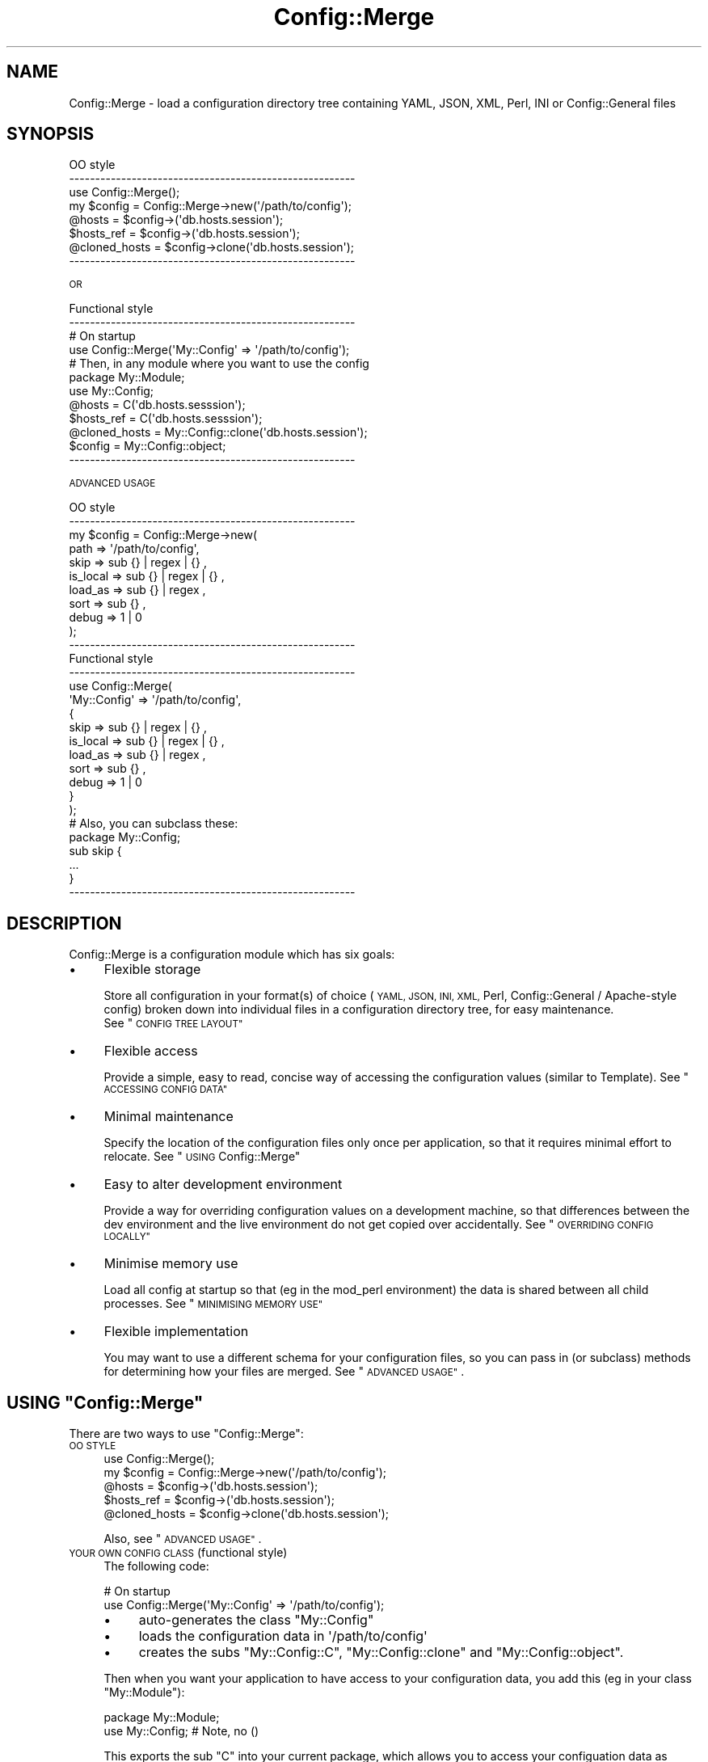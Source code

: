 .\" Automatically generated by Pod::Man 4.14 (Pod::Simple 3.40)
.\"
.\" Standard preamble:
.\" ========================================================================
.de Sp \" Vertical space (when we can't use .PP)
.if t .sp .5v
.if n .sp
..
.de Vb \" Begin verbatim text
.ft CW
.nf
.ne \\$1
..
.de Ve \" End verbatim text
.ft R
.fi
..
.\" Set up some character translations and predefined strings.  \*(-- will
.\" give an unbreakable dash, \*(PI will give pi, \*(L" will give a left
.\" double quote, and \*(R" will give a right double quote.  \*(C+ will
.\" give a nicer C++.  Capital omega is used to do unbreakable dashes and
.\" therefore won't be available.  \*(C` and \*(C' expand to `' in nroff,
.\" nothing in troff, for use with C<>.
.tr \(*W-
.ds C+ C\v'-.1v'\h'-1p'\s-2+\h'-1p'+\s0\v'.1v'\h'-1p'
.ie n \{\
.    ds -- \(*W-
.    ds PI pi
.    if (\n(.H=4u)&(1m=24u) .ds -- \(*W\h'-12u'\(*W\h'-12u'-\" diablo 10 pitch
.    if (\n(.H=4u)&(1m=20u) .ds -- \(*W\h'-12u'\(*W\h'-8u'-\"  diablo 12 pitch
.    ds L" ""
.    ds R" ""
.    ds C` ""
.    ds C' ""
'br\}
.el\{\
.    ds -- \|\(em\|
.    ds PI \(*p
.    ds L" ``
.    ds R" ''
.    ds C`
.    ds C'
'br\}
.\"
.\" Escape single quotes in literal strings from groff's Unicode transform.
.ie \n(.g .ds Aq \(aq
.el       .ds Aq '
.\"
.\" If the F register is >0, we'll generate index entries on stderr for
.\" titles (.TH), headers (.SH), subsections (.SS), items (.Ip), and index
.\" entries marked with X<> in POD.  Of course, you'll have to process the
.\" output yourself in some meaningful fashion.
.\"
.\" Avoid warning from groff about undefined register 'F'.
.de IX
..
.nr rF 0
.if \n(.g .if rF .nr rF 1
.if (\n(rF:(\n(.g==0)) \{\
.    if \nF \{\
.        de IX
.        tm Index:\\$1\t\\n%\t"\\$2"
..
.        if !\nF==2 \{\
.            nr % 0
.            nr F 2
.        \}
.    \}
.\}
.rr rF
.\" ========================================================================
.\"
.IX Title "Config::Merge 3"
.TH Config::Merge 3 "2014-08-25" "perl v5.32.0" "User Contributed Perl Documentation"
.\" For nroff, turn off justification.  Always turn off hyphenation; it makes
.\" way too many mistakes in technical documents.
.if n .ad l
.nh
.SH "NAME"
Config::Merge \- load a configuration directory tree containing
YAML, JSON, XML, Perl, INI or Config::General files
.SH "SYNOPSIS"
.IX Header "SYNOPSIS"
.Vb 3
\&   OO style
\&   \-\-\-\-\-\-\-\-\-\-\-\-\-\-\-\-\-\-\-\-\-\-\-\-\-\-\-\-\-\-\-\-\-\-\-\-\-\-\-\-\-\-\-\-\-\-\-\-\-\-\-\-\-\-\-
\&   use Config::Merge();
\&
\&   my $config    = Config::Merge\->new(\*(Aq/path/to/config\*(Aq);
\&
\&   @hosts        = $config\->(\*(Aqdb.hosts.session\*(Aq);
\&   $hosts_ref    = $config\->(\*(Aqdb.hosts.session\*(Aq);
\&   @cloned_hosts = $config\->clone(\*(Aqdb.hosts.session\*(Aq);
\&   \-\-\-\-\-\-\-\-\-\-\-\-\-\-\-\-\-\-\-\-\-\-\-\-\-\-\-\-\-\-\-\-\-\-\-\-\-\-\-\-\-\-\-\-\-\-\-\-\-\-\-\-\-\-\-
.Ve
.PP
\&\s-1OR\s0
.PP
.Vb 4
\&   Functional style
\&   \-\-\-\-\-\-\-\-\-\-\-\-\-\-\-\-\-\-\-\-\-\-\-\-\-\-\-\-\-\-\-\-\-\-\-\-\-\-\-\-\-\-\-\-\-\-\-\-\-\-\-\-\-\-\-
\&   # On startup
\&   use Config::Merge(\*(AqMy::Config\*(Aq => \*(Aq/path/to/config\*(Aq);
\&
\&
\&   # Then, in any module where you want to use the config
\&   package My::Module;
\&   use My::Config;
\&
\&   @hosts        = C(\*(Aqdb.hosts.sesssion\*(Aq);
\&   $hosts_ref    = C(\*(Aqdb.hosts.sesssion\*(Aq);
\&   @cloned_hosts = My::Config::clone(\*(Aqdb.hosts.session\*(Aq);
\&   $config       = My::Config::object;
\&   \-\-\-\-\-\-\-\-\-\-\-\-\-\-\-\-\-\-\-\-\-\-\-\-\-\-\-\-\-\-\-\-\-\-\-\-\-\-\-\-\-\-\-\-\-\-\-\-\-\-\-\-\-\-\-
.Ve
.PP
\&\s-1ADVANCED USAGE\s0
.PP
.Vb 11
\&   OO style
\&   \-\-\-\-\-\-\-\-\-\-\-\-\-\-\-\-\-\-\-\-\-\-\-\-\-\-\-\-\-\-\-\-\-\-\-\-\-\-\-\-\-\-\-\-\-\-\-\-\-\-\-\-\-\-\-
\&   my $config    = Config::Merge\->new(
\&       path      => \*(Aq/path/to/config\*(Aq,
\&       skip      => sub {} | regex | {} ,
\&       is_local  => sub {} | regex | {} ,
\&       load_as   => sub {} | regex ,
\&       sort      => sub {} ,
\&       debug     => 1 | 0
\&   );
\&   \-\-\-\-\-\-\-\-\-\-\-\-\-\-\-\-\-\-\-\-\-\-\-\-\-\-\-\-\-\-\-\-\-\-\-\-\-\-\-\-\-\-\-\-\-\-\-\-\-\-\-\-\-\-\-
\&
\&   Functional style
\&   \-\-\-\-\-\-\-\-\-\-\-\-\-\-\-\-\-\-\-\-\-\-\-\-\-\-\-\-\-\-\-\-\-\-\-\-\-\-\-\-\-\-\-\-\-\-\-\-\-\-\-\-\-\-\-
\&   use Config::Merge(
\&       \*(AqMy::Config\*(Aq => \*(Aq/path/to/config\*(Aq,
\&       {
\&           skip      => sub {} | regex | {} ,
\&           is_local  => sub {} | regex | {} ,
\&           load_as   => sub {} | regex ,
\&           sort      => sub {} ,
\&           debug     => 1 | 0
\&       }
\&   );
\&
\&   # Also, you can subclass these:
\&
\&     package My::Config;
\&     sub skip {
\&         ...
\&     }
\&
\&   \-\-\-\-\-\-\-\-\-\-\-\-\-\-\-\-\-\-\-\-\-\-\-\-\-\-\-\-\-\-\-\-\-\-\-\-\-\-\-\-\-\-\-\-\-\-\-\-\-\-\-\-\-\-\-
.Ve
.SH "DESCRIPTION"
.IX Header "DESCRIPTION"
Config::Merge is a configuration module which has six goals:
.IP "\(bu" 4
Flexible storage
.Sp
Store all configuration in your format(s) of choice (\s-1YAML, JSON, INI, XML,\s0 Perl,
Config::General / Apache-style config) broken down into individual files in
a configuration directory tree, for easy maintenance.
 See \*(L"\s-1CONFIG TREE LAYOUT\*(R"\s0
.IP "\(bu" 4
Flexible access
.Sp
Provide a simple, easy to read, concise way of accessing the configuration
values (similar to Template). See \*(L"\s-1ACCESSING CONFIG DATA\*(R"\s0
.IP "\(bu" 4
Minimal maintenance
.Sp
Specify the location of the configuration files only once per
application, so that it requires minimal effort to relocate.
See \*(L"\s-1USING\s0 Config::Merge\*(R"
.IP "\(bu" 4
Easy to alter development environment
.Sp
Provide a way for overriding configuration values on a development
machine, so that differences between the dev environment and
the live environment do not get copied over accidentally.
See \*(L"\s-1OVERRIDING CONFIG LOCALLY\*(R"\s0
.IP "\(bu" 4
Minimise memory use
.Sp
Load all config at startup so that (eg in the mod_perl environment) the
data is shared between all child processes. See \*(L"\s-1MINIMISING MEMORY USE\*(R"\s0
.IP "\(bu" 4
Flexible implementation
.Sp
You may want to use a different schema for your configuration files,
so you can pass in (or subclass) methods for determining how your
files are merged.  See \*(L"\s-1ADVANCED USAGE\*(R"\s0.
.ie n .SH "USING ""Config::Merge"""
.el .SH "USING \f(CWConfig::Merge\fP"
.IX Header "USING Config::Merge"
There are two ways to use \f(CW\*(C`Config::Merge\*(C'\fR:
.IP "\s-1OO STYLE\s0" 4
.IX Item "OO STYLE"
.Vb 2
\&   use Config::Merge();
\&   my $config    = Config::Merge\->new(\*(Aq/path/to/config\*(Aq);
\&
\&   @hosts        = $config\->(\*(Aqdb.hosts.session\*(Aq);
\&   $hosts_ref    = $config\->(\*(Aqdb.hosts.session\*(Aq);
\&   @cloned_hosts = $config\->clone(\*(Aqdb.hosts.session\*(Aq);
.Ve
.Sp
Also, see \*(L"\s-1ADVANCED USAGE\*(R"\s0.
.IP "\s-1YOUR OWN CONFIG CLASS\s0 (functional style)" 4
.IX Item "YOUR OWN CONFIG CLASS (functional style)"
The following code:
.Sp
.Vb 2
\&   # On startup
\&   use Config::Merge(\*(AqMy::Config\*(Aq => \*(Aq/path/to/config\*(Aq);
.Ve
.RS 4
.IP "\(bu" 4
auto-generates the class \f(CW\*(C`My::Config\*(C'\fR
.IP "\(bu" 4
loads the configuration data in \f(CW\*(Aq/path/to/config\*(Aq\fR
.IP "\(bu" 4
creates the subs \f(CW\*(C`My::Config::C\*(C'\fR, \f(CW\*(C`My::Config::clone\*(C'\fR
and \f(CW\*(C`My::Config::object\*(C'\fR.
.RE
.RS 4
.Sp
Then when you want your application to have access to your configuration data,
you add this (eg in your class \f(CW\*(C`My::Module\*(C'\fR):
.Sp
.Vb 2
\&   package My::Module;
\&   use My::Config;       # Note, no ()
.Ve
.Sp
This exports the sub \f(CW\*(C`C\*(C'\fR into your current package, which allows you to
access your configuation data as follows:
.Sp
.Vb 4
\&   @hosts        = C(\*(Aqdb.hosts.sesssion\*(Aq);
\&   $hosts_ref    = C(\*(Aqdb.hosts.sesssion\*(Aq);
\&   @cloned_hosts = My::Config::clone(\*(Aqdb.hosts.session\*(Aq);
\&   $config       = My::Config::object;
.Ve
.RE
.SH "CONFIG TREE LAYOUT"
.IX Header "CONFIG TREE LAYOUT"
Config::Merge reads the data from any number (and type) of config files
stored in a directory tree. File names and directory names are used as keys in
the configuration hash.
.PP
It uses file extensions to decide what type of data the file contains, so:
.PP
.Vb 6
\&    YAML            : .yaml .yml
\&    JSON            : .json .jsn
\&    XML             : .xml
\&    INI             : .ini
\&    Perl            : .perl .pl
\&    Config::General : .conf .cnf
.Ve
.PP
When loading your config data, Config::Merge starts at the directory
specified at startup (see \*(L"\s-1USING\s0 Config::Merge\*(R") and looks
through all the sub-directories for files ending in one of the above
extensions.
.PP
The name of the file or subdirectory is used as the first key.  So:
.PP
.Vb 9
\&    global/
\&        db.yaml:
\&            username : admin
\&            hosts:
\&                     \- host1
\&                     \- host2
\&            password:
\&              host1:   password1
\&              host2:   password2
.Ve
.PP
would be loaded as :
.PP
.Vb 9
\&    $Config = {
\&       global => {
\&           db => {
\&               username => \*(Aqadmin\*(Aq,
\&               password => { host1 => \*(Aqpassword1\*(Aq, host2 => \*(Aqpassword2\*(Aq},
\&               hosts    => [\*(Aqhost1\*(Aq,\*(Aqhost2\*(Aq],
\&           }
\&       }
\&    }
.Ve
.PP
Subdirectories are processed before the current directory, so
you can have a directory and a config file with the same name,
and the values will be merged into a single hash, so for
instance, you can have:
.PP
.Vb 7
\&    confdir:
\&       syndication/
\&       \-\-data_types/
\&         \-\-traffic.yaml
\&         \-\-headlines.yaml
\&       \-\-data_types.ini
\&       syndication.conf
.Ve
.PP
The config items in syndication.conf will be added to (or overwrite)
the items loaded into the syndication namespace via the subdirectory
called syndication.
.SH "OVERRIDING CONFIG LOCALLY"
.IX Header "OVERRIDING CONFIG LOCALLY"
The situation often arises where it is necessary to specify
different config values on different machines. For instance,
the database host on a dev machine may be different from the host
on the live application. Also, see \*(L"\s-1ADVANCED USAGE\*(R"\s0 which
provides you with other means to merge local data.
.PP
Instead of changing this data during dev and then having to remember
to change it back before putting the new code live, we have a mechanism
for overriding config locally in a \f(CW\*(C`local.*\*(C'\fR file and then, as long as
that file never gets uploaded to live, you are protected.
.PP
You can put a file called \f(CW\*(C`local.*\*(C'\fR (where * is any of the recognised
extensions) in any sub-directory, and
the data in this file will be merged with the existing data.
.PP
Just make sure that the \f(CW\*(C`local.*\*(C'\fR files are never checked into your live
code.
.PP
For instance, if we have:
.PP
.Vb 3
\&    confdir:
\&        db.yaml
\&        local.yaml
.Ve
.PP
and db.yaml has :
.PP
.Vb 5
\&    connections:
\&        default_settings:
\&            host:       localhost
\&            table:      abc
\&            password:   123
.Ve
.PP
And in local.yaml:
.PP
.Vb 4
\&    db:
\&        connections:
\&            default_settings:
\&                password:   456
.Ve
.PP
the resulting configuration will look like this:
.PP
.Vb 6
\&    db:
\&        connections:
\&            default_settings:
\&                host:       localhost
\&                table:      abc
\&                password:   456
.Ve
.SH "ACCESSING CONFIG DATA"
.IX Header "ACCESSING CONFIG DATA"
All configuration data is loaded into a single hash, eg:
.PP
.Vb 9
\&    $config = {
\&        db    => {
\&            hosts  => {
\&                session  => [\*(Aqhost1\*(Aq,\*(Aqhost2\*(Aq,\*(Aqhost3\*(Aq],
\&                images   => [\*(Aqhost1\*(Aq,\*(Aqhost2\*(Aq,\*(Aqhost3\*(Aq],
\&                etc...
\&            }
\&        }
\&    }
.Ve
.PP
If you want to access it via standard Perl dereferences, you can just ask
for the hash:
.PP
.Vb 4
\&    OO:
\&       $data_ref  = $config\->();
\&       $hosts_ref = $data_ref\->{db}{hosts}{session};
\&       $host_1    = $data_ref\->{db}{hosts}{session}[0];
\&
\&    Functional:
\&       $data_ref  = C();
\&       $hosts_ref = $data_ref\->{db}{hosts}{session};
\&       $host_1    = $data_ref\->{db}{hosts}{session}[0];
.Ve
.PP
However, \f(CW\*(C`Config::Merge\*(C'\fR also provides an easy to read dot-notation in the
style of Template Toolkit: \f(CW\*(C`(\*(Aqkey1.key2.keyn\*(Aq)\*(C'\fR.
.PP
A key can be the key of a hash or the index of an array. The return value is
context sensitive, so if called in list context, a hash ref or array ref will
be dereferenced.
.PP
.Vb 4
\&    OO:
\&       @hosts     = $config\->(\*(Aqdb.hosts.session\*(Aq);
\&       $hosts_ref = $config\->(\*(Aqdb.hosts.session\*(Aq);
\&       $host_1    = $config\->(\*(Aqdb.hosts.session.0\*(Aq);
\&
\&    Functional:
\&       @hosts     = C(\*(Aqdb.hosts.session\*(Aq);
\&       $hosts_ref = C(\*(Aqdb.hosts.session\*(Aq);
\&       $host_1    = C(\*(Aqdb.hosts.session.0\*(Aq);
.Ve
.PP
These lookups are memo'ised, so lookups are fast.
.PP
If the specified key is not found, then an error is thrown.
.SH "MINIMISING MEMORY USE"
.IX Header "MINIMISING MEMORY USE"
The more configuration data you load, the more memory you use. In order to
keep the memory use as low as possible for mod_perl (or other forking
applications), the configuration data should be loaded at startup in the
parent process.
.PP
As long as the data is never changed by the children, the configuration hash
will be stored in shared memory, rather than there being a separate copy in each
child process.
.PP
(See <http://search.cpan.org/~pgollucci/mod_perl\-2.0.3/docs/user/performance/mpm.pod>)
.SH "METHODS"
.IX Header "METHODS"
.ie n .IP """new()""" 4
.el .IP "\f(CWnew()\fR" 4
.IX Item "new()"
.Vb 1
\&    $conf = Config::Merge\->new($config_dir);
.Ve
.Sp
\&\fBnew()\fR instantiates a config object, loads the config from
the directory specified, and returns the object.
.ie n .IP """C()""" 4
.el .IP "\f(CWC()\fR" 4
.IX Item "C()"
.Vb 2
\&  $val = $config\->C(\*(Aqkey1.key2.keyn\*(Aq);
\&  $val = $config\->C(\*(Aqkey1.key2.keyn\*(Aq,$hash_ref);
.Ve
.Sp
\&\f(CW\*(C`Config::Merge\*(C'\fR objects are overloaded so that this also works:
.Sp
.Vb 2
\&  $val = $config\->(\*(Aqkey1.key2.keyn\*(Aq);
\&  $val = $config\->(\*(Aqkey1.key2.keyn\*(Aq,$hash_ref);
.Ve
.Sp
Or, if used in the functional style (see \*(L"\s-1USING\s0 Config::Merge\*(R"):
.Sp
.Vb 2
\&  $val = C(\*(Aqkey1.key2.keyn\*(Aq);
\&  $val = C(\*(Aqkey1.key2.keyn\*(Aq,$hash_ref);
.Ve
.Sp
\&\f(CW\*(C`key1\*(C'\fR etc can be keys in a hash, or indexes of an array.
.Sp
\&\f(CW\*(C`C(\*(Aqkey1.key2.keyn\*(Aq)\*(C'\fR returns everything from \f(CW\*(C`keyn\*(C'\fR down,
so you can use the return value just as you would any normal Perl variable.
.Sp
The return values are context-sensitive, so if called
in list context, an array ref or hash ref will be returned as lists.
Scalar values, code refs, regexes and blessed objects will always be returned
as themselves.
.Sp
So for example:
.Sp
.Vb 2
\&  $password = C(\*(Aqdatabase.main.password\*(Aq);
\&  $regex    = C(\*(Aqdatabase.main.password_regex\*(Aq);
\&
\&  @countries = C(\*(Aqlists.countries\*(Aq);
\&  $countries_array_ref = C(\*(Aqlists.countries\*(Aq);
\&
\&  etc
.Ve
.Sp
If called with a hash ref as the second parameter, then that hash ref will be
examined, rather than the \f(CW$config\fR data.
.ie n .IP """clone()""" 4
.el .IP "\f(CWclone()\fR" 4
.IX Item "clone()"
This works exactly the same way as \*(L"C()\*(R" but it performs a
deep clone of the data before returning it.
.Sp
This means that the returned data can be changed without
affecting the data stored in the \f(CW$conf\fR object;
.Sp
The data is deep cloned, using Storable, so the bigger the data, the more
performance hit.  That said, Storable's dclone is very fast.
.ie n .IP """register_loader()""" 4
.el .IP "\f(CWregister_loader()\fR" 4
.IX Item "register_loader()"
.Vb 1
\&    Config::Merge\->register_loader( \*(AqConfig::Merge::XYZ\*(Aq);
\&
\&    Config::Merge\->register_loader( \*(AqConfig::Merge::XYZ\*(Aq => \*(Aqxyz\*(Aq,\*(Aqxxx\*(Aq);
.Ve
.Sp
By default, \f(CW\*(C`Config::Merge\*(C'\fR uses the \f(CW\*(C`Config::Any\*(C'\fR
plugins to support \s-1YAML, JSON, INI, XML,\s0 Perl and Config::General configuration
files, using the standard file extensions to recognise the file type. (See
\&\*(L"\s-1CONFIG TREE LAYOUT\*(R"\s0).
.Sp
If you would like to change the handler for an extension (eg, you want \f(CW\*(C`.conf\*(C'\fR
and \f(CW\*(C`.cnf\*(C'\fR files to be treated as \s-1YAML\s0), do the following:
.Sp
.Vb 1
\&    Config::Merge\->register_loader (\*(AqConfig::Any::YAML\*(Aq => \*(Aqconf\*(Aq, \*(Aqcnf\*(Aq);
.Ve
.Sp
If you would like to add a new config style, then your module should have two
methods: \f(CW\*(C`extensions()\*(C'\fR (which returns a list of the extensions it handles),
and \f(CW\*(C`load()\*(C'\fR which accepts the name of the file to load, and returns
a hash ref containing the data in the file. See Config::Any for details.
.Sp
Alternatively, you can specify the extensions when you load it:
.Sp
.Vb 1
\&    Config::Merge\->register_loader (\*(AqMy::Merge\*(Aq => \*(Aqconf\*(Aq, \*(Aqcnf\*(Aq);
.Ve
.ie n .IP """load_config()""" 4
.el .IP "\f(CWload_config()\fR" 4
.IX Item "load_config()"
.Vb 1
\&    $config\->load_config();
.Ve
.Sp
Will reload the config files located in the directory specified at object
creation (see \*(L"\fBnew()\fR\*(R").
.Sp
\&\s-1BEWARE :\s0 If you are using this in a mod_perl environment, you will lose the
benefit of shared memory by calling this in a child process
 \- each child will have its own copy of the data.
See \*(L"\s-1MINIMISING MEMORY USE\*(R"\s0.
.Sp
Returns the config hash ref.
.ie n .IP """clear_cache()""" 4
.el .IP "\f(CWclear_cache()\fR" 4
.IX Item "clear_cache()"
.Vb 1
\&    $config\->clear_cache();
.Ve
.Sp
Config data is generally not supposed to be changed at runtime. However, if
you do make changes, you may get inconsistent results, because lookups are
cached.
.Sp
For instance:
.Sp
.Vb 2
\&    print $config\->C(\*(Aqdb.hosts.session\*(Aq);  # Caches this lookup
\&    > "host1 host2 host3"
\&
\&    $data = $config\->C(\*(Aqdb.hosts\*(Aq);
\&    $data\->{session} = 123;
\&
\&    print $config\->C(\*(Aqdb.hosts.session\*(Aq); # uses cached value
\&    > "host1 host2 host3"
\&
\&    $config\->clear_cache();
\&    print $config\->C(\*(Aqdb.hosts.session\*(Aq); # uses actual value
\&    > "123"
.Ve
.ie n .IP """import()""" 4
.el .IP "\f(CWimport()\fR" 4
.IX Item "import()"
\&\f(CW\*(C`import()\*(C'\fR will normally be called automatically when you
\&\f(CW\*(C`use Config::Merge\*(C'\fR. However, you may want to do this:
.Sp
.Vb 3
\&    use Config::Merge();
\&    Config::Merge\->register_loader(\*(AqMy::Plugin\*(Aq => \*(Aqext\*(Aq);
\&    Config::Merge\->import(\*(AqMy::Config\*(Aq => \*(Aq/path/to/config/dir\*(Aq);
.Ve
.Sp
If called with two params: \f(CW$config_class\fR and \f(CW$config_dir\fR, it
generates the new class (which inherits from Config::Merge)
specified in \f(CW$config_class\fR, creates a new
object of that class and creates 4 subs:
.RS 4
.ie n .IP """C()""" 4
.el .IP "\f(CWC()\fR" 4
.IX Item "C()"
.Vb 2
\&    As a function:
\&        C(\*(Aqkeys...\*(Aq)
\&
\&    is the equivalent of:
\&        $config\->C(\*(Aqkeys...\*(Aq);
.Ve
.ie n .IP """clone()""" 4
.el .IP "\f(CWclone()\fR" 4
.IX Item "clone()"
.Vb 2
\&    As a function:
\&        clone(\*(Aqkeys...\*(Aq)
\&
\&    is the equivalent of:
\&        $config\->clone(\*(Aqkeys...\*(Aq);
.Ve
.ie n .IP """object()""" 4
.el .IP "\f(CWobject()\fR" 4
.IX Item "object()"
.Vb 1
\&    $config = My::Config\->object();
.Ve
.Sp
Returns the \f(CW$config\fR object,
.ie n .IP """import()""" 4
.el .IP "\f(CWimport()\fR" 4
.IX Item "import()"
When you use your generated config class, it exports the \f(CW\*(C`C()\*(C'\fR sub into your
package:
.Sp
.Vb 2
\&    use My::Config;
\&    $hosts = C(\*(Aqdb.hosts.session\*(Aq);
.Ve
.RE
.RS 4
.RE
.SH "ADVANCED USAGE"
.IX Header "ADVANCED USAGE"
The items in the section allow you to customise how Config::Merge
loads your data.  You may never need them.
.PP
You can:
.IP "\(bu" 4
Override array values
.IP "\(bu" 4
Skip the loading of parts of your config tree
.IP "\(bu" 4
Specify which files / dirs are local
.IP "\(bu" 4
Specify how to translate a file / dir name into a key
.IP "\(bu" 4
Change order in which files are loaded
.IP "\(bu" 4
See debug output
.IP "Overriding array values" 4
.IX Item "Overriding array values"
Overriding hash values is easy, however arrays are more complex.
it may be simpler to copy and paste and edit the array you want to
change locally.
.Sp
However, if your array is too long, and you want to make small changes,
then you can use the following:
.Sp
In the main config:
.Sp
.Vb 3
\&    {
\&      cron => [qw( job1 job2 job3 job4)]
\&    }
.Ve
.Sp
In the local file
.Sp
.Vb 3
\&    {
\&      cron => {
\&        \*(Aq3\*(Aq  => \*(Aqnewjob4\*(Aq,      # changes \*(Aqjob4\*(Aq \-> \*(Aqnewjob4\*(Aq
\&
\&        \*(Aq!\*(Aq  => {               # signals an array override
\&
\&             \*(Aq\-\*(Aq => [1],        # deletes \*(Aqjob2\*(Aq
\&
\&             \*(Aq+\*(Aq => [\*(Aqjob5\*(Aq],   # appends \*(Aqjob5\*(Aq
\&
\&          OR \*(Aq+\*(Aq => {           # inserts \*(Aqjob3a\*(Aq after \*(Aqjob3\*(Aq
\&                 2 => \*(Aqjob3a\*(Aq
\&             }
\&        }
\&    }
.Ve
.RS 4
.IP "\(bu" 4
The override has to be a hash, with at least this structure
 \f(CW\*(C`{ \*(Aq!\*(Aq => {} }\*(C'\fR to signal an array override
.IP "\(bu" 4
Any other keys with integers are treated as indexes and
are used to change the value at that index in the original array
.IP "\(bu" 4
The \f(CW\*(Aq\-\*(Aq\fR key should contain an array ref, with the indexes of the
elements to remove from the array.
.IP "\(bu" 4
If the \f(CW\*(Aq+\*(Aq\fR key contains an array ref, then its contents are appended
to the original array.
.IP "\(bu" 4
If the \f(CW\*(Aq+\*(Aq\fR key contains a hash ref, then each value is inserted
into the original array at the index given in the key
.IP "\(bu" 4
Indexes are zero based, just as in Perl.
.RE
.RS 4
.RE
.ie n .IP """skip()""" 4
.el .IP "\f(CWskip()\fR" 4
.IX Item "skip()"
.Vb 7
\&    $c = Config::Merge\->new(
\&            path  => \*(Aq/path/to/config\*(Aq,
\&            skip  => qr/regex/,
\&                     | [ qr/regex1/, qr/regex2/...]
\&                     | {  name1 => 1, name2 => 2}
\&                     | sub {}
\&    );
.Ve
.Sp
\&\f(CW\*(C`skip()\*(C'\fR allows you to skip the loading of parts of your config
tree.  For instance, if you don't need a list of cron jobs when running
your web server, you can skip it.
.Sp
The decision is made based on the path to that value, eg 'app.db.hosts'
rather than on filenames. Also, the check is only performed for each
new directory or filename \- it doesn't check the data within each file.
.Sp
To use \f(CW\*(C`skip()\*(C'\fR, you can either subclass it, or pass in a parameter
to new:
.RS 4
.ie n .IP """qr/regex/"" or ""[qr/regex1/, qr/regex2]""" 4
.el .IP "\f(CWqr/regex/\fR or \f(CW[qr/regex1/, qr/regex2]\fR" 4
.IX Item "qr/regex/ or [qr/regex1/, qr/regex2]"
Each regex will be checked against the key path, and if it matches
then the loading of that tree will be skipped
.ie n .IP """{key_path => 1}""" 4
.el .IP "\f(CW{key_path => 1}\fR" 4
.IX Item "{key_path => 1}"
If the key path exists in the hash, then loading will be skipped
.ie n .IP """sub {}"" or subclassed ""skip""" 4
.el .IP "\f(CWsub {}\fR or subclassed \f(CWskip\fR" 4
.IX Item "sub {} or subclassed skip"
.Vb 5
\&   sub {
\&       my ($self,$key_path) = @_;
\&       ...make decision...
\&       return 1 | 0;
\&   }
.Ve
.RE
.RS 4
.RE
.ie n .IP """is_local()""" 4
.el .IP "\f(CWis_local()\fR" 4
.IX Item "is_local()"
.Vb 7
\&    $c = Config::Merge\->new(
\&            path     => \*(Aq/path/to/config\*(Aq,
\&            is_local => qr/regex/,
\&                        | [ qr/regex1/, qr/regex2/...]
\&                        | {  name1 => 1, name2 => 2}
\&                        | sub {}
\&    );
.Ve
.Sp
\&\f(CW\*(C`is_local()\*(C'\fR indicates whether a file or dir should be considered
part of the main config (and thus loaded normally) or part of the
local config (and thus merged into the main config).
.Sp
The decision is made based on the name of the file / dir, without
any extension.
.Sp
To use \f(CW\*(C`is_local()\*(C'\fR, you can either subclass it, or pass in a parameter
to new:
.RS 4
.ie n .IP """qr/regex/"" or ""[qr/regex1/, qr/regex2]""" 4
.el .IP "\f(CWqr/regex/\fR or \f(CW[qr/regex1/, qr/regex2]\fR" 4
.IX Item "qr/regex/ or [qr/regex1/, qr/regex2]"
Each regex will be checked against the file/dir name, and if it matches
then that tree will be merged
.ie n .IP """{filename => 1, dirname => 1}""" 4
.el .IP "\f(CW{filename => 1, dirname => 1}\fR" 4
.IX Item "{filename => 1, dirname => 1}"
If the file/dir name exists in the hash, then that tree will be merged
.ie n .IP """sub {}"" or subclassed ""is_local""" 4
.el .IP "\f(CWsub {}\fR or subclassed \f(CWis_local\fR" 4
.IX Item "sub {} or subclassed is_local"
.Vb 5
\&   sub {
\&       my ($self,$name) = @_;
\&       ...make decision...
\&       return 1 | 0;
\&   }
.Ve
.RE
.RS 4
.Sp
See \*(L"\s-1EXAMPLE USING\s0 \fBis_local()\fR \s-1AND\s0 \fBload_as()\fR\*(R".
.RE
.ie n .IP """load_as()""" 4
.el .IP "\f(CWload_as()\fR" 4
.IX Item "load_as()"
.Vb 5
\&    $c = Config::Merge\->new(
\&            path     => \*(Aq/path/to/config\*(Aq,
\&            load_as  => qr/(regex)/,
\&                        | sub {}
\&    );
.Ve
.Sp
\&\f(CW\*(C`load_as()\*(C'\fR returns the name of the key to use when loading
the file / dir. By default, it returns the \f(CW$name\fR for main
config files, or \f(CW\*(Aq\*(Aq\fR for local files.
.Sp
The decision is made based on the name of the file / dir, without
any extension.
.Sp
If \f(CW\*(C`load_as()\*(C'\fR returns an empty string, then each key in the file/tree
is merged separately. This is how the \f(CW\*(C`local.*\*(C'\fR files work by default.
See \*(L"\s-1OVERRIDING CONFIG LOCALLY\*(R"\s0.
.Sp
For instance:
.Sp
.Vb 3
\&   main.yaml:
\&     key1:  value
\&     key2:  value
\&
\&   db.yaml:
\&     key3:  value
\&     key4:  value
\&
\&   local.yaml:
\&     main:
\&        key1: new_value
\&     db:
\&        key4: new_value
.Ve
.Sp
To use \f(CW\*(C`load_as()\*(C'\fR, you can either subclass it, or pass in a parameter
to new:
.RS 4
.ie n .IP """qr/(regex)/""" 4
.el .IP "\f(CWqr/(regex)/\fR" 4
.IX Item "qr/(regex)/"
The regex will be checked against the file/dir name, and if it matches
then it returns the string captured in the regex, otherwise it returns
the original name.
.ie n .IP """sub {}"" or subclassed ""is_local""" 4
.el .IP "\f(CWsub {}\fR or subclassed \f(CWis_local\fR" 4
.IX Item "sub {} or subclassed is_local"
.Vb 7
\&   sub {
\&       my ($self,$name,$is_local) = @_;
\&       ...make decision...
\&       return \*(Aqstring\*(Aq;   # string is used as the keyname
\&       return \*(Aq\*(Aq;         # acts like local.* (see above)
\&       return undef;      # don\*(Aqt load this file/dir
\&   }
.Ve
.RE
.RS 4
.Sp
Also, see \*(L"\s-1EXAMPLE USING\s0 \fBis_local()\fR \s-1AND\s0 \fBload_as()\fR\*(R".
.RE
.ie n .IP "\s-1EXAMPLE USING\s0 ""is_local()"" \s-1AND\s0 ""load_as()""" 4
.el .IP "\s-1EXAMPLE USING\s0 \f(CWis_local()\fR \s-1AND\s0 \f(CWload_as()\fR" 4
.IX Item "EXAMPLE USING is_local() AND load_as()"
For instance, instead of using \f(CW\*(C`local.*\*(C'\fR files, you may want to
keep versioned copies of local configs for different machines, and so use:
.Sp
.Vb 3
\&   app.yaml
\&   app\-(dev1.domain.com).yaml
\&   app\-(dev2.domain.com).yaml
.Ve
.Sp
You would implement this as follows:
.Sp
.Vb 2
\&    my $config = Config::Merge\->new(
\&        path        => \*(Aq/path/to/config\*(Aq,
\&
\&        # If matches \*(Aqxxx\-(yyy)\*(Aq
\&        is_local    => sub {
\&            my ( $self, $name ) = @_;
\&            return $name=~/\- [(] .+ [)]/x ? 1 : 0;
\&        },
\&
\&        # If local and matches \*(Aqxxx\-(hostname)\*(Aq, return xxx
\&        load_as => sub {
\&            my ( $self, $name, $is_local ) = @_;
\&            if ($is_local) {
\&                if ( $name=~/(.*) \- [(] ($hostname) [)] /x ) {
\&                    return  $1;
\&                }
\&                return undef;
\&            }
\&            return $name;
\&        }
\&    );
.Ve
.Sp
See \f(CW\*(C`examples/advanced.pl\*(C'\fR for a working illustration.
.ie n .IP """sort()""" 4
.el .IP "\f(CWsort()\fR" 4
.IX Item "sort()"
.Vb 4
\&    $c = Config::Merge\->new(
\&            path   => \*(Aq/path/to/config\*(Aq,
\&            sort   => sub {}
\&    );
.Ve
.Sp
By default, directory entries are sorted alphabetically, with
directories before filenames.
.Sp
This would be the order for these directory entries:
.Sp
.Vb 4
\&  api/
\&  api\-(dev1)/
\&  api.yaml
\&  api\-(dev1).yaml
.Ve
.Sp
To override this, you can subclass \f(CW\*(C`sort()\*(C'\fR or pass it in as a
parameter to new:
.Sp
.Vb 5
\&   sub {
\&       my ($self,$names_array_ref) = @_
\&       ...sort...
\&       return $names_array_ref;
\&   }
.Ve
.ie n .IP """debug()""" 4
.el .IP "\f(CWdebug()\fR" 4
.IX Item "debug()"
.Vb 4
\&    my $config = Config::Merge\->new(
\&        path        => \*(Aq/path/to/config\*(Aq,
\&        debug       => 1 | 0
\&    );
.Ve
.Sp
If \f(CW\*(C`debug\*(C'\fR is true, then Config::Merge prints out an explanation
of what it is doing on \s-1STDERR.\s0
.SH "SEE ALSO"
.IX Header "SEE ALSO"
Storable, Config::Any, Config::Any::YAML,
Config::Any::JSON, Config::Any::INI, Config::Any::XML,
Config::Any::General
.SH "THANKS"
.IX Header "THANKS"
Thanks to Hasanuddin Tamir [\s-1HASANT\s0] for vacating the Config::Merge namespace,
which allowed me to rename Config::Loader to the more meaningful Config::Merge.
.PP
His version of Config::Merge can be found in
<http://backpan.cpan.org/modules/by\-authors/id/H/HA/HASANT/>.
.PP
Thanks to Joel Bernstein and Brian Cassidy for the interface to the various
configuration modules. Also to Ewan Edwards for his suggestions about how
to make Config::Merge more flexible.
.SH "BUGS"
.IX Header "BUGS"
No bugs have been reported.
.PP
Please report any bugs or feature requests to
<http://github.com/clintongormley/ConfigMerge/issues>.
.SH "AUTHOR"
.IX Header "AUTHOR"
Clinton Gormley, <clinton@traveljury.com>
.SH "COPYRIGHT"
.IX Header "COPYRIGHT"
Copyright (C) 2007\-2010 by Clinton Gormley
.SH "LICENSE"
.IX Header "LICENSE"
This library is free software; you can redistribute it and/or modify
it under the same terms as Perl itself, either Perl version 5.8.7 or,
at your option, any later version of Perl 5 you may have available.
